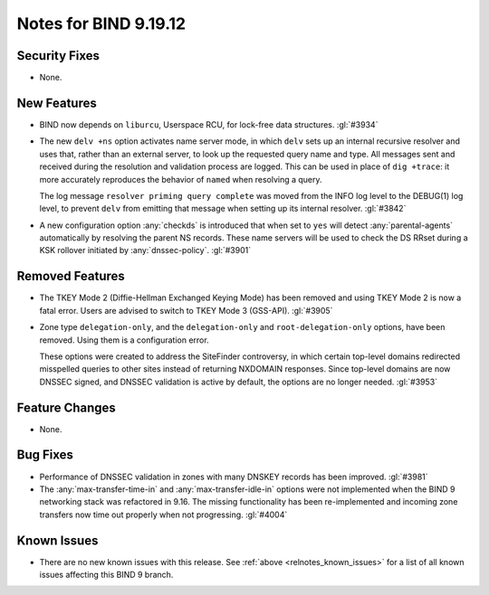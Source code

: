 .. Copyright (C) Internet Systems Consortium, Inc. ("ISC")
..
.. SPDX-License-Identifier: MPL-2.0
..
.. This Source Code Form is subject to the terms of the Mozilla Public
.. License, v. 2.0.  If a copy of the MPL was not distributed with this
.. file, you can obtain one at https://mozilla.org/MPL/2.0/.
..
.. See the COPYRIGHT file distributed with this work for additional
.. information regarding copyright ownership.

Notes for BIND 9.19.12
----------------------

Security Fixes
~~~~~~~~~~~~~~

- None.

New Features
~~~~~~~~~~~~

- BIND now depends on ``liburcu``, Userspace RCU, for lock-free data
  structures. :gl:`#3934`

- The new ``delv +ns`` option activates name server mode, in which ``delv``
  sets up an internal recursive resolver and uses that, rather than an
  external server, to look up the requested query name and type. All messages
  sent and received during the resolution and validation process are logged.
  This can be used in place of ``dig +trace``: it more accurately
  reproduces the behavior of ``named`` when resolving a query.

  The log message ``resolver priming query complete`` was moved from the
  INFO log level to the DEBUG(1) log level, to prevent ``delv`` from
  emitting that message when setting up its internal resolver. :gl:`#3842`

- A new configuration option :any:`checkds` is introduced that when set to
  ``yes`` will detect :any:`parental-agents` automatically by resolving the
  parent NS records. These name servers will be used to check the DS RRset
  during a KSK rollover initiated by :any:`dnssec-policy`. :gl:`#3901`

Removed Features
~~~~~~~~~~~~~~~~

- The TKEY Mode 2 (Diffie-Hellman Exchanged Keying Mode) has been removed and
  using TKEY Mode 2 is now a fatal error.  Users are advised to switch to TKEY
  Mode 3 (GSS-API). :gl:`#3905`

- Zone type ``delegation-only``, and the ``delegation-only`` and
  ``root-delegation-only`` options, have been removed. Using them
  is a configuration error.

  These options were created to address the SiteFinder controversy, in
  which certain top-level domains redirected misspelled queries to other
  sites instead of returning NXDOMAIN responses. Since top-level domains are
  now DNSSEC signed, and DNSSEC validation is active by default, the
  options are no longer needed. :gl:`#3953`

Feature Changes
~~~~~~~~~~~~~~~

- None.

Bug Fixes
~~~~~~~~~

- Performance of DNSSEC validation in zones with many DNSKEY records
  has been improved. :gl:`#3981`

- The :any:`max-transfer-time-in` and :any:`max-transfer-idle-in` options
  were not implemented when the BIND 9 networking stack was refactored
  in 9.16. The missing functionality has been re-implemented and
  incoming zone transfers now time out properly when not progressing.
  :gl:`#4004`

Known Issues
~~~~~~~~~~~~

- There are no new known issues with this release. See :ref:`above
  <relnotes_known_issues>` for a list of all known issues affecting this
  BIND 9 branch.
